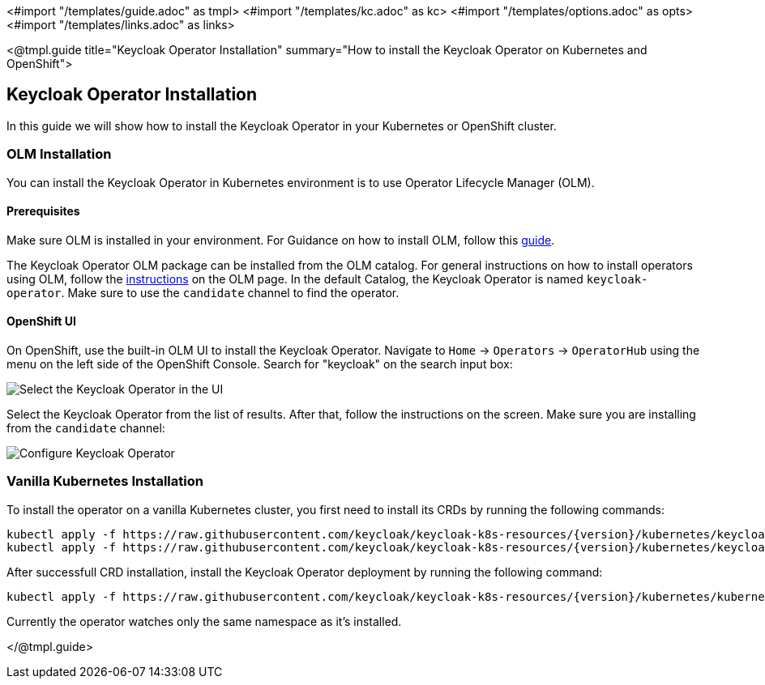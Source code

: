 <#import "/templates/guide.adoc" as tmpl>
<#import "/templates/kc.adoc" as kc>
<#import "/templates/options.adoc" as opts>
<#import "/templates/links.adoc" as links>

<@tmpl.guide
title="Keycloak Operator Installation"
summary="How to install the Keycloak Operator on Kubernetes and OpenShift">

== Keycloak Operator Installation
In this guide we will show how to install the Keycloak Operator in your Kubernetes or OpenShift cluster.

=== OLM Installation

You can install the Keycloak Operator in Kubernetes environment is to use Operator Lifecycle Manager (OLM).

==== Prerequisites
Make sure OLM is installed in your environment. For Guidance on how to install OLM, follow this https://github.com/operator-framework/operator-lifecycle-manager/blob/master/doc/install/install.md#install-a-release[guide].

The Keycloak Operator OLM package can be installed from the OLM catalog. For general instructions on how to install operators using OLM, follow the https://olm.operatorframework.io/docs/tasks/install-operator-with-olm/[instructions] on the OLM page.
In the default Catalog, the Keycloak Operator is named `keycloak-operator`. Make sure to use the `candidate` channel to find the operator.

==== OpenShift UI

On OpenShift, use the built-in OLM UI to install the Keycloak Operator.
Navigate to `Home` → `Operators` → `OperatorHub` using the menu on the left side of the OpenShift Console.
Search for "keycloak" on the search input box:

image::{generatedGuideImages}/select-operator.jpeg["Select the Keycloak Operator in the UI"]

Select the Keycloak Operator from the list of results. After that, follow the instructions on the screen. Make sure you are installing from the `candidate` channel:

image::{generatedGuideImages}/configure-operator.jpeg["Configure Keycloak Operator"]

=== Vanilla Kubernetes Installation

To install the operator on a vanilla Kubernetes cluster, you first need to install its CRDs by running the following commands:

[source,bash,subs="attributes+"]
----
kubectl apply -f https://raw.githubusercontent.com/keycloak/keycloak-k8s-resources/{version}/kubernetes/keycloaks.k8s.keycloak.org-v1.yml
kubectl apply -f https://raw.githubusercontent.com/keycloak/keycloak-k8s-resources/{version}/kubernetes/keycloakrealmimports.k8s.keycloak.org-v1.yml
----

After successfull CRD installation, install the Keycloak Operator deployment by running the following command:

[source,bash,subs="attributes+"]
----
kubectl apply -f https://raw.githubusercontent.com/keycloak/keycloak-k8s-resources/{version}/kubernetes/kubernetes.yml
----

Currently the operator watches only the same namespace as it's installed.

</@tmpl.guide>
